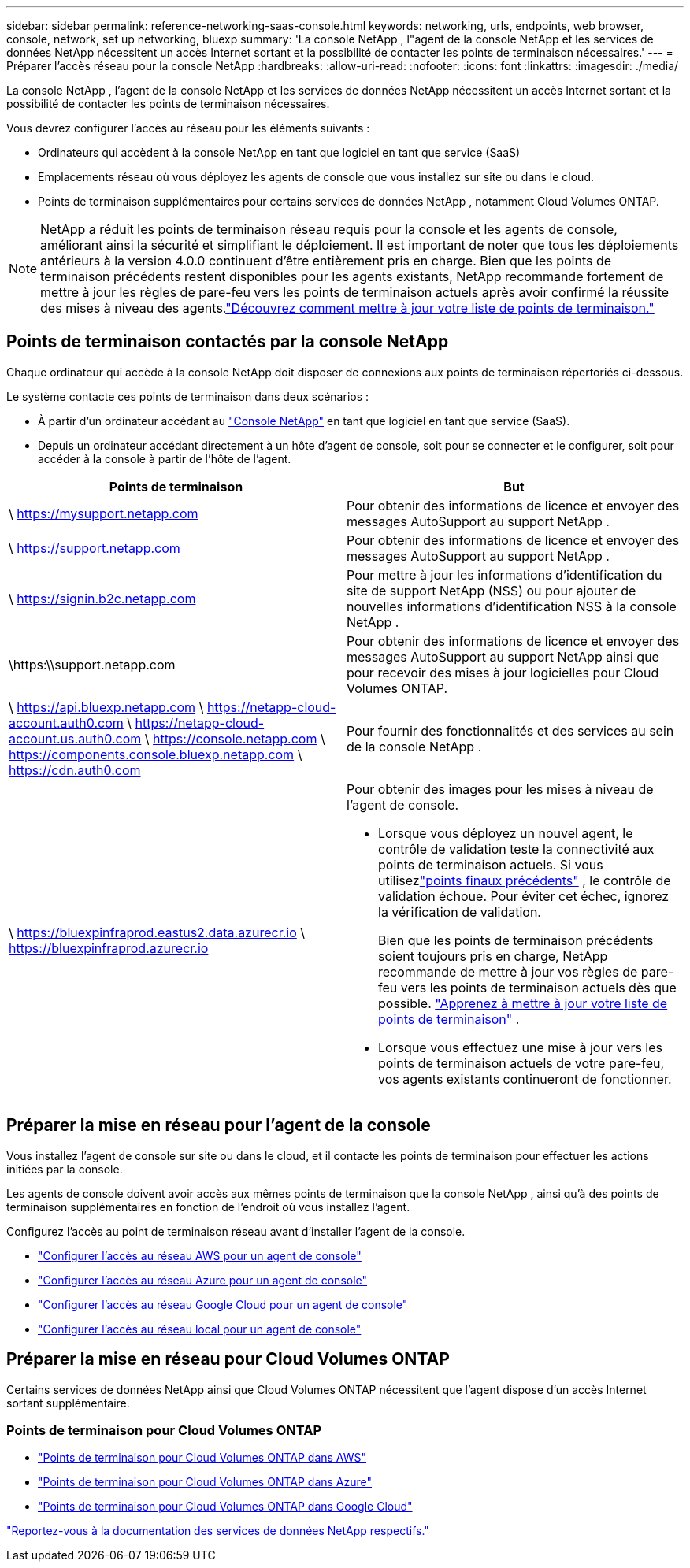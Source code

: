 ---
sidebar: sidebar 
permalink: reference-networking-saas-console.html 
keywords: networking, urls, endpoints, web browser, console, network, set up networking, bluexp 
summary: 'La console NetApp , l"agent de la console NetApp et les services de données NetApp nécessitent un accès Internet sortant et la possibilité de contacter les points de terminaison nécessaires.' 
---
= Préparer l'accès réseau pour la console NetApp
:hardbreaks:
:allow-uri-read: 
:nofooter: 
:icons: font
:linkattrs: 
:imagesdir: ./media/


[role="lead"]
La console NetApp , l'agent de la console NetApp et les services de données NetApp nécessitent un accès Internet sortant et la possibilité de contacter les points de terminaison nécessaires.

Vous devrez configurer l’accès au réseau pour les éléments suivants :

* Ordinateurs qui accèdent à la console NetApp en tant que logiciel en tant que service (SaaS)
* Emplacements réseau où vous déployez les agents de console que vous installez sur site ou dans le cloud.
* Points de terminaison supplémentaires pour certains services de données NetApp , notamment Cloud Volumes ONTAP.



NOTE: NetApp a réduit les points de terminaison réseau requis pour la console et les agents de console, améliorant ainsi la sécurité et simplifiant le déploiement.  Il est important de noter que tous les déploiements antérieurs à la version 4.0.0 continuent d’être entièrement pris en charge.  Bien que les points de terminaison précédents restent disponibles pour les agents existants, NetApp recommande fortement de mettre à jour les règles de pare-feu vers les points de terminaison actuels après avoir confirmé la réussite des mises à niveau des agents.link:reference-networking-saas-console-previous.html["Découvrez comment mettre à jour votre liste de points de terminaison."]



== Points de terminaison contactés par la console NetApp

Chaque ordinateur qui accède à la console NetApp doit disposer de connexions aux points de terminaison répertoriés ci-dessous.

Le système contacte ces points de terminaison dans deux scénarios :

* À partir d'un ordinateur accédant au https://console.netapp.com["Console NetApp"^] en tant que logiciel en tant que service (SaaS).
* Depuis un ordinateur accédant directement à un hôte d'agent de console, soit pour se connecter et le configurer, soit pour accéder à la console à partir de l'hôte de l'agent.


[cols="2*"]
|===
| Points de terminaison | But 


| \ https://mysupport.netapp.com | Pour obtenir des informations de licence et envoyer des messages AutoSupport au support NetApp . 


| \ https://support.netapp.com | Pour obtenir des informations de licence et envoyer des messages AutoSupport au support NetApp . 


| \ https://signin.b2c.netapp.com | Pour mettre à jour les informations d'identification du site de support NetApp (NSS) ou pour ajouter de nouvelles informations d'identification NSS à la console NetApp . 


| \https:\\support.netapp.com | Pour obtenir des informations de licence et envoyer des messages AutoSupport au support NetApp ainsi que pour recevoir des mises à jour logicielles pour Cloud Volumes ONTAP. 


| \ https://api.bluexp.netapp.com \ https://netapp-cloud-account.auth0.com \ https://netapp-cloud-account.us.auth0.com \ https://console.netapp.com \ https://components.console.bluexp.netapp.com \ https://cdn.auth0.com | Pour fournir des fonctionnalités et des services au sein de la console NetApp . 


 a| 
\ https://bluexpinfraprod.eastus2.data.azurecr.io \ https://bluexpinfraprod.azurecr.io
 a| 
Pour obtenir des images pour les mises à niveau de l'agent de console.

* Lorsque vous déployez un nouvel agent, le contrôle de validation teste la connectivité aux points de terminaison actuels.  Si vous utilisezlink:link:reference-networking-saas-console-previous.html["points finaux précédents"] , le contrôle de validation échoue.  Pour éviter cet échec, ignorez la vérification de validation.
+
Bien que les points de terminaison précédents soient toujours pris en charge, NetApp recommande de mettre à jour vos règles de pare-feu vers les points de terminaison actuels dès que possible. link:reference-networking-saas-console-previous.html#update-endpoint-list["Apprenez à mettre à jour votre liste de points de terminaison"] .

* Lorsque vous effectuez une mise à jour vers les points de terminaison actuels de votre pare-feu, vos agents existants continueront de fonctionner.


|===


== Préparer la mise en réseau pour l'agent de la console

Vous installez l’agent de console sur site ou dans le cloud, et il contacte les points de terminaison pour effectuer les actions initiées par la console.

Les agents de console doivent avoir accès aux mêmes points de terminaison que la console NetApp , ainsi qu'à des points de terminaison supplémentaires en fonction de l'endroit où vous installez l'agent.

Configurez l’accès au point de terminaison réseau avant d’installer l’agent de la console.

* link:task-install-agent-aws-console.html#networking-aws-agent["Configurer l'accès au réseau AWS pour un agent de console"]
* link:task-install-agent-azure-console.html#networking-azure-agent["Configurer l'accès au réseau Azure pour un agent de console"]
* link:task-install-agent-google-console-gcloud.html#networking-gcp-agent["Configurer l'accès au réseau Google Cloud pour un agent de console"]
* link:task-install-agent-on-prem.html#network-access-agent["Configurer l'accès au réseau local pour un agent de console"]




== Préparer la mise en réseau pour Cloud Volumes ONTAP

Certains services de données NetApp ainsi que Cloud Volumes ONTAP nécessitent que l'agent dispose d'un accès Internet sortant supplémentaire.



=== Points de terminaison pour Cloud Volumes ONTAP

* link:https://docs.netapp.com/us-en/storage-management-cloud-volumes-ontap/reference-networking-aws.html#outbound-internet-access-for-cloud-volumes-ontap-nodes["Points de terminaison pour Cloud Volumes ONTAP dans AWS"]
* link:https://docs.netapp.com/us-en/storage-management-cloud-volumes-ontap/reference-networking-azure.html["Points de terminaison pour Cloud Volumes ONTAP dans Azure"]
* link:https://docs.netapp.com/us-en/bluexp-cloud-volumes-ontap/reference-networking-gcp.html#outbound-internet-access["Points de terminaison pour Cloud Volumes ONTAP dans Google Cloud"]


https://docs.netapp.com/us-en/data-services-family/["Reportez-vous à la documentation des services de données NetApp respectifs."^]
